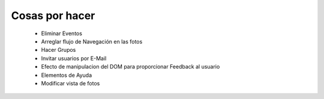 ===============
Cosas por hacer
===============

  * Eliminar Eventos
  * Arreglar flujo de Navegación en las fotos
  * Hacer Grupos
  * Invitar usuarios por E-Mail
  * Efecto de manipulacion del DOM para proporcionar Feedback al usuario
  * Elementos de Ayuda
  * Modificar vista de fotos